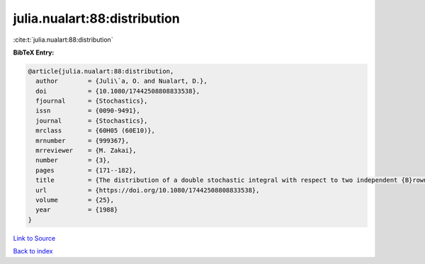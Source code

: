 julia.nualart:88:distribution
=============================

:cite:t:`julia.nualart:88:distribution`

**BibTeX Entry:**

.. code-block:: bibtex

   @article{julia.nualart:88:distribution,
     author        = {Juli\`a, O. and Nualart, D.},
     doi           = {10.1080/17442508808833538},
     fjournal      = {Stochastics},
     issn          = {0090-9491},
     journal       = {Stochastics},
     mrclass       = {60H05 (60E10)},
     mrnumber      = {999367},
     mrreviewer    = {M. Zakai},
     number        = {3},
     pages         = {171--182},
     title         = {The distribution of a double stochastic integral with respect to two independent {B}rownian sheets},
     url           = {https://doi.org/10.1080/17442508808833538},
     volume        = {25},
     year          = {1988}
   }

`Link to Source <https://doi.org/10.1080/17442508808833538},>`_


`Back to index <../By-Cite-Keys.html>`_
